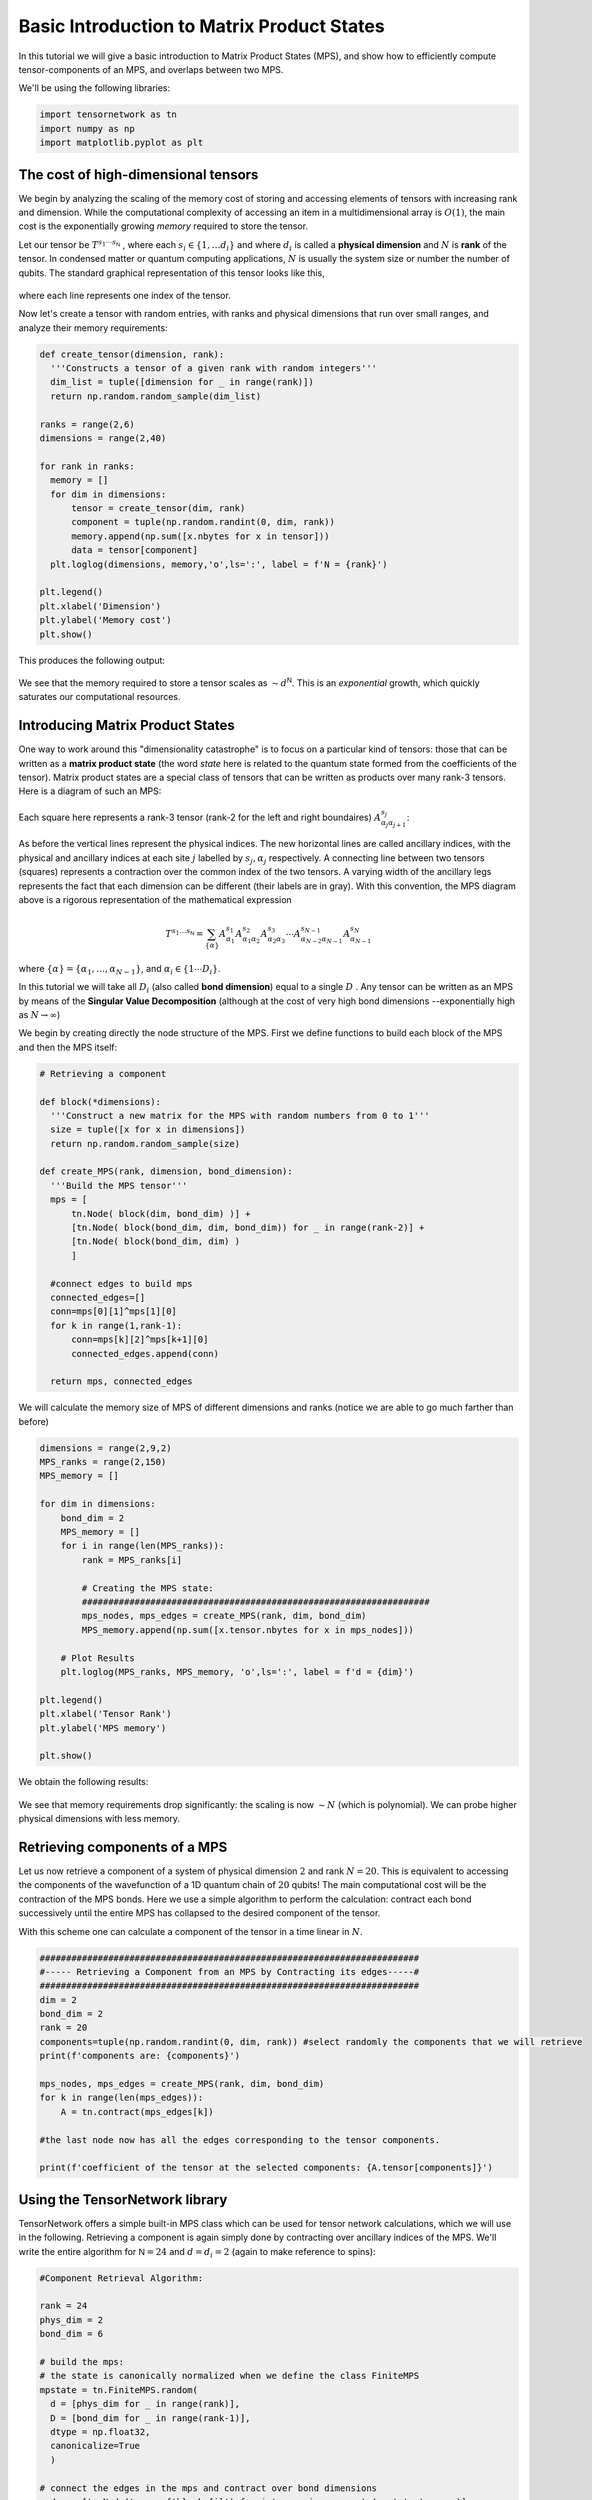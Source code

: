 Basic Introduction to Matrix Product States
===========================================


In this tutorial we will give a basic introduction to Matrix Product States (MPS), and show
how to efficiently compute tensor-components of an MPS, and overlaps between two MPS.

We'll be using the following libraries:

.. code-block:: python3

  import tensornetwork as tn
  import numpy as np
  import matplotlib.pyplot as plt

The cost of high-dimensional tensors
------------------------------------

We begin by analyzing the scaling of the memory cost of storing and accessing elements of tensors with increasing rank and dimension.
While the computational complexity of accessing an item in a multidimensional array is :math:`O(1)`,
the main cost is the exponentially growing *memory* required to store the tensor.

Let our tensor be :math:`T^{s_1 \cdots s_{\textsf{N}}}` , where each :math:`s_i \in \{1, \ldots d_i\}` and where :math:`d_i` is called a **physical dimension**
and :math:`N` is **rank** of the tensor.
In condensed matter or quantum computing applications, :math:`N` is usually the system size or number the number of qubits.
The standard graphical representation of this tensor looks like this,

.. figure:: _static/basic_mps/tensor_1.png
  :align: center
	  
where each line represents one index of the tensor.

Now let's create a tensor with random entries, with ranks and physical dimensions that run over small ranges,
and analyze their memory requirements:

.. code-block:: python3

  def create_tensor(dimension, rank):
    '''Constructs a tensor of a given rank with random integers'''
    dim_list = tuple([dimension for _ in range(rank)])
    return np.random.random_sample(dim_list)

  ranks = range(2,6)
  dimensions = range(2,40)

  for rank in ranks:
    memory = []
    for dim in dimensions:
        tensor = create_tensor(dim, rank)
        component = tuple(np.random.randint(0, dim, rank))
        memory.append(np.sum([x.nbytes for x in tensor]))
        data = tensor[component]
    plt.loglog(dimensions, memory,'o',ls=':', label = f'N = {rank}')

  plt.legend()
  plt.xlabel('Dimension')
  plt.ylabel('Memory cost')
  plt.show()

This produces the following output:

.. figure:: _static/basic_mps/mps_basic_1.png
  :align: center

We see that the memory required to store a tensor scales as :math:`\sim d^{\textsf{N}}`.
This is an *exponential* growth, which quickly saturates our computational resources.

Introducing Matrix Product States
----------------------------------

One way to work around this "dimensionality catastrophe" is to focus on a particular kind of tensors:
those that can be written as a **matrix product state** (the word *state* here is related to the quantum state formed from the coefficients of the tensor).
Matrix product states are a special class of tensors that can be written as products over many rank-3 tensors.
Here is a diagram of such an MPS:

.. figure:: _static/basic_mps/tensor_2.png
  :align: center

Each square here represents a rank-3 tensor (rank-2 for the left and right boundaires)
:math:`A_{\alpha_j\alpha_{j+1}}^{s_j}`:

.. figure:: _static/basic_mps/tensor_3.png
  :align: center

As before the vertical lines represent the physical indices. The new horizontal lines are called ancillary indices,
with the physical and ancillary indices at each site :math:`j` labelled by :math:`s_j,\alpha_j` respectively.
A connecting line between two tensors (squares) represents a contraction over the common index of the two tensors.
A varying width of the ancillary legs represents the fact that each dimension can be different (their labels are in gray).
With this convention, the MPS diagram above is a rigorous representation of the mathematical expression

.. math::
   
  T^{s_1 \ldots s_\textsf{N}}
  =
  \sum_{\{\alpha\}}
  A^{s_1}_{\alpha_1} A^{s_2}_{\alpha_1 \alpha_2} A^{s_3}_{\alpha_2 \alpha_3}  \cdots A^{s_{N-1}}_{\alpha_{N-2}\alpha_{N-1}} A^{s_N}_{\alpha_{N-1}}

where :math:`\{ \alpha \} = \{ \alpha_1, \ldots, \alpha_{N-1}\}`, and :math:`\alpha_i \in \{1 \cdots D_i \}`.


In this tutorial we will take all :math:`D_i` (also called **bond dimension**) equal to a single :math:`D` . Any tensor can be written as
an MPS by means of the **Singular Value Decomposition** (although at the cost of very high bond dimensions --exponentially high as :math:`N\to \infty`)

We begin by creating directly the node structure of the MPS. First we define functions to build each block of the MPS and then the MPS itself:

.. code-block:: python3

  # Retrieving a component

  def block(*dimensions):
    '''Construct a new matrix for the MPS with random numbers from 0 to 1'''
    size = tuple([x for x in dimensions])
    return np.random.random_sample(size)

  def create_MPS(rank, dimension, bond_dimension):
    '''Build the MPS tensor'''
    mps = [
        tn.Node( block(dim, bond_dim) )] +
        [tn.Node( block(bond_dim, dim, bond_dim)) for _ in range(rank-2)] +
        [tn.Node( block(bond_dim, dim) )
        ]

    #connect edges to build mps
    connected_edges=[]
    conn=mps[0][1]^mps[1][0]
    for k in range(1,rank-1):
        conn=mps[k][2]^mps[k+1][0]
        connected_edges.append(conn)

    return mps, connected_edges

We will calculate the memory size of MPS of different dimensions and ranks (notice we are able to go much farther than before)

.. code-block:: python3

  dimensions = range(2,9,2)
  MPS_ranks = range(2,150)
  MPS_memory = []

  for dim in dimensions:
      bond_dim = 2
      MPS_memory = []
      for i in range(len(MPS_ranks)):
          rank = MPS_ranks[i]

          # Creating the MPS state:
          ##################################################################
          mps_nodes, mps_edges = create_MPS(rank, dim, bond_dim)
          MPS_memory.append(np.sum([x.tensor.nbytes for x in mps_nodes]))

      # Plot Results
      plt.loglog(MPS_ranks, MPS_memory, 'o',ls=':', label = f'd = {dim}')

  plt.legend()
  plt.xlabel('Tensor Rank')
  plt.ylabel('MPS memory')

  plt.show()

We obtain the following results:

.. figure:: _static/basic_mps/mps_basic_2.png
  :align: center

We see that memory requirements drop significantly: the scaling is now :math:`\sim N` (which is polynomial). We can probe higher physical dimensions with less memory.

Retrieving components of a MPS
------------------------------

Let us now retrieve a component of a system of physical dimension :math:`2` and rank :math:`N=20`. This is equivalent to accessing the components of the wavefunction of a 1D quantum chain of :math:`20` qubits! The main computational cost will be the contraction of the MPS bonds. Here we use a simple algorithm to perform the calculation: contract each bond successively until the entire MPS has collapsed to the desired component of the tensor.

With this scheme one can calculate a component of the tensor in a time linear in :math:`N`.

.. code-block:: python3

  ########################################################################
  #----- Retrieving a Component from an MPS by Contracting its edges-----#
  ########################################################################
  dim = 2
  bond_dim = 2
  rank = 20
  components=tuple(np.random.randint(0, dim, rank)) #select randomly the components that we will retrieve
  print(f'components are: {components}')

  mps_nodes, mps_edges = create_MPS(rank, dim, bond_dim)
  for k in range(len(mps_edges)):
      A = tn.contract(mps_edges[k])

  #the last node now has all the edges corresponding to the tensor components.

  print(f'coefficient of the tensor at the selected components: {A.tensor[components]}')

Using the TensorNetwork library
--------------------------------

TensorNetwork offers a simple built-in MPS class which can be used for tensor network calculations, which we will use in the following.
Retrieving a component is again simply done by contracting over ancillary indices of the MPS.
We'll write the entire algorithm for :math:`\textsf{N} = 24` and :math:`d = d_i = 2` (again to make reference to spins):

.. code-block:: python3

  #Component Retrieval Algorithm:

  rank = 24
  phys_dim = 2
  bond_dim = 6

  # build the mps:
  # the state is canonically normalized when we define the class FiniteMPS
  mpstate = tn.FiniteMPS.random(
    d = [phys_dim for _ in range(rank)],
    D = [bond_dim for _ in range(rank-1)],
    dtype = np.float32,
    canonicalize=True
    )

  # connect the edges in the mps and contract over bond dimensions
  nodes = [tn.Node(tensor,f'block_{i}') for i,tensor in enumerate(mpstate.tensors)]

  connected_bonds = [nodes[k].edges[2] ^ nodes[k+1].edges[0] for k in range(-1,rank-1)]

  for x in connected_bonds:
   contracted_node = tn.contract(x) # update for each contracted bond

  # evaluate at a desired component
  component = tuple(np.random.randint(0,phys_dim,rank))

  print(f'Selected components of tensor: {component}')
  print(f'Corresponding coefficient of tensor: {contracted_node.tensor[component]}')

MPS form a special class of 1-dimensional quantum wave functions which are only weakly entangled. In 1 spatial dimension, there is a rigorous proof
that ground states of gapped local Hamiltonians can be approximated to arbitrary accuracy by an MPS with finite bond dimension :math:`D`. Conversely, for any
MPS one can construct a local gapped Hamiltonian which has this MPS as its ground state (called a parent Hamiltonian).

Inner Product of MPS
--------------------

Inner products appear all when calculating expectation values and norms of quantum states.
They are sometimes called *overlaps*. Notice that the MPS structure makes the inner product of tensors graphically intuitive, involving the contraction of all the connected edges and bonds:

.. figure:: _static/basic_mps/tensor_4.png
  :align: center

An efficient algorithm takes advantage of the factorization properties of the resulting matrices once the tensors have been put into an MPS form. We make the contractions in a "edge-bond-bond" sequence, sweeping along the graph:

.. code-block:: python3

  np.random.seed(3) # fix seed to build the same tensors each time random is called
  
  phys_dim = 2
  bond_dim = 2
  ranks = range(2, 60)
  
  for phys_dim in range(2, 11, 2): # check how physical dim changes scaling
    overlap = []
    for rank in ranks:
        mpstateA = tn.FiniteMPS.random(d = [phys_dim for _ in range(rank)], D = [bond_dim for _ in range(rank-1)], dtype = np.complex128)
        mpstateB = tn.FiniteMPS.random(d = [phys_dim for _ in range(rank)], D = [bond_dim for _ in range(rank-1)], dtype = np.complex128)
        nodesA = [tn.Node(np.conj(tensor), f'A{i}') for i, tensor in enumerate(mpstateA.tensors)]
        nodesB = [tn.Node(tensor, f'B{i}') for i, tensor in enumerate(mpstateB.tensors)]
        nodesA[0][0] ^ nodesB[0][0]
        nodesA[-1][2] ^ nodesB[-1][2]        
        [nodesA[k][2] ^ nodesA[k+1][0] for k in range(rank-1)]
        [nodesB[k][2] ^ nodesB[k+1][0] for k in range(rank-1)]
        [nodesA[k][1] ^ nodesB[k][1] for k in range(rank)]
        contraction = nodesA[0] @ nodesB[0]
        for i in range(1, len(nodesA)):
            contraction = contraction @ nodesA[i] @ nodesB[i]
        overlap.append(np.abs(contraction.tensor))
  
    plt.loglog(ranks,overlap,'o',ls=':')
  plt.show()

.. figure:: _static/basic_mps/mps_basic_4.png
  :align: center

Notice how the overlap vanishes as the rank of the tensor grows. 
If we take the inner product of an MPS with itself we obtain the square of the norm, which is :math:`1` for
a normalized state.
